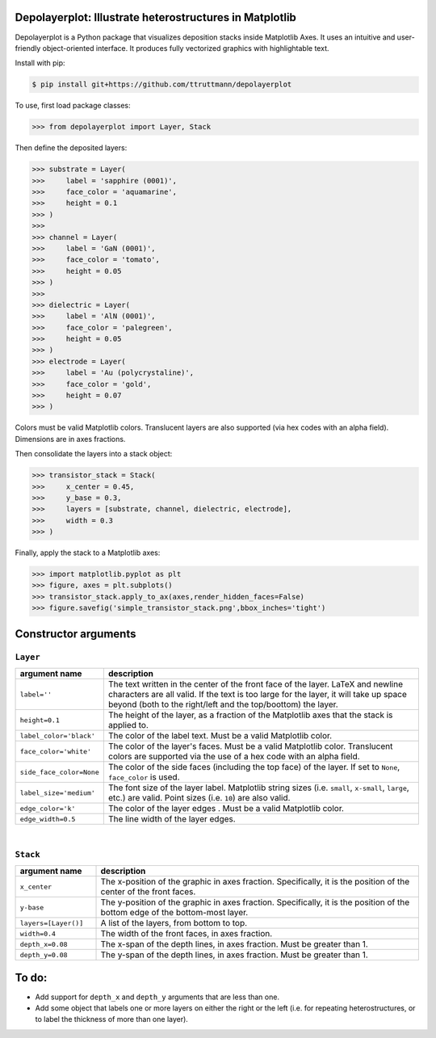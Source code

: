 Depolayerplot: Illustrate heterostructures in Matplotlib
========================================================

Depolayerplot is a Python package that visualizes deposition stacks inside Matplotlib Axes. It uses an intuitive and user-friendly object-oriented interface. It produces fully vectorized graphics with highlightable text.

Install with pip:

.. code-block:: bash

    $ pip install git+https://github.com/ttruttmann/depolayerplot

To use, first load package classes: 

.. code-block:: python

    >>> from depolayerplot import Layer, Stack

Then define the deposited layers: 

.. code-block:: python

    >>> substrate = Layer(
    >>>     label = 'sapphire (0001)',
    >>>     face_color = 'aquamarine',
    >>>     height = 0.1
    >>> )
    >>> 
    >>> channel = Layer(
    >>>     label = 'GaN (0001)',
    >>>     face_color = 'tomato',
    >>>     height = 0.05
    >>> )
    >>> 
    >>> dielectric = Layer(
    >>>     label = 'AlN (0001)',
    >>>     face_color = 'palegreen',
    >>>     height = 0.05
    >>> )
    >>> electrode = Layer(
    >>>     label = 'Au (polycrystaline)',
    >>>     face_color = 'gold',
    >>>     height = 0.07
    >>> )
    
Colors must be valid Matplotlib colors. Translucent layers are also supported (via hex codes with an alpha field). Dimensions are in axes fractions.

Then consolidate the layers into a stack object: 

.. code-block:: python

    >>> transistor_stack = Stack(
    >>>     x_center = 0.45,
    >>>     y_base = 0.3,
    >>>     layers = [substrate, channel, dielectric, electrode],
    >>>     width = 0.3
    >>> )

Finally, apply the stack to a Matplotlib axes:

.. code-block:: python

    >>> import matplotlib.pyplot as plt
    >>> figure, axes = plt.subplots()
    >>> transistor_stack.apply_to_ax(axes,render_hidden_faces=False)
    >>> figure.savefig('simple_transistor_stack.png',bbox_inches='tight')

.. image:: test/simple_transistor_stack.png

Constructor arguments
=====================

``Layer``
---------

.. list-table:: 
    :widths: 1 4
    :header-rows: 1

    * - argument name
      - description
    * - ``label=''``
      - The text written in the center of the front face of the layer. LaTeX and newline characters are all valid. If the text is too large for the layer, it will take up space beyond (both to the right/left and the top/boottom) the layer.
    * - ``height=0.1``
      - The height of the layer, as a fraction of the Matplotlib axes that the stack is applied to.
    * - ``label_color='black'``
      - The color of the label text. Must be a valid Matplotlib color.
    * - ``face_color='white'``
      - The color of the layer's faces. Must be a valid Matplotlib color. Translucent colors are supported via the use of a hex code with an alpha field.
    * - ``side_face_color=None``
      - The color of the side faces (including the top face) of the layer. If set to ``None``, ``face_color`` is used. 
    * - ``label_size='medium'``
      - The font size of the layer label. Matplotlib string sizes (i.e. ``small``, ``x-small``, ``large``, etc.) are valid. Point sizes (i.e. ``10``) are also valid.
    * - ``edge_color='k'``
      - The color of the layer edges . Must be a valid Matplotlib color.
    * - ``edge_width=0.5``
      - The line width of the layer edges. 

|

``Stack``
---------

.. list-table:: 
    :widths: 1 4
    :header-rows: 1

    * - argument name
      - description
    * - ``x_center``
      - The x-position of the graphic in axes fraction. Specifically, it is the position of the center of the front faces.
    * - ``y-base``
      - The y-position of the graphic in axes fraction. Specifically, it is the position of the bottom edge of the bottom-most layer.
    * - ``layers=[Layer()]``
      - A list of the layers, from bottom to top.
    * - ``width=0.4``
      - The width of the front faces, in axes fraction. 
    * - ``depth_x=0.08``
      - The x-span of the depth lines, in axes fraction. Must be greater than 1.
    * - ``depth_y=0.08``
      - The y-span of the depth lines, in axes fraction. Must be greater than 1.

To do: 
======

- Add support for ``depth_x`` and ``depth_y`` arguments that are less than one.
- Add some object that labels one or more layers on either the right or the left (i.e. for repeating heterostructures, or to label the thickness of more than one layer). 